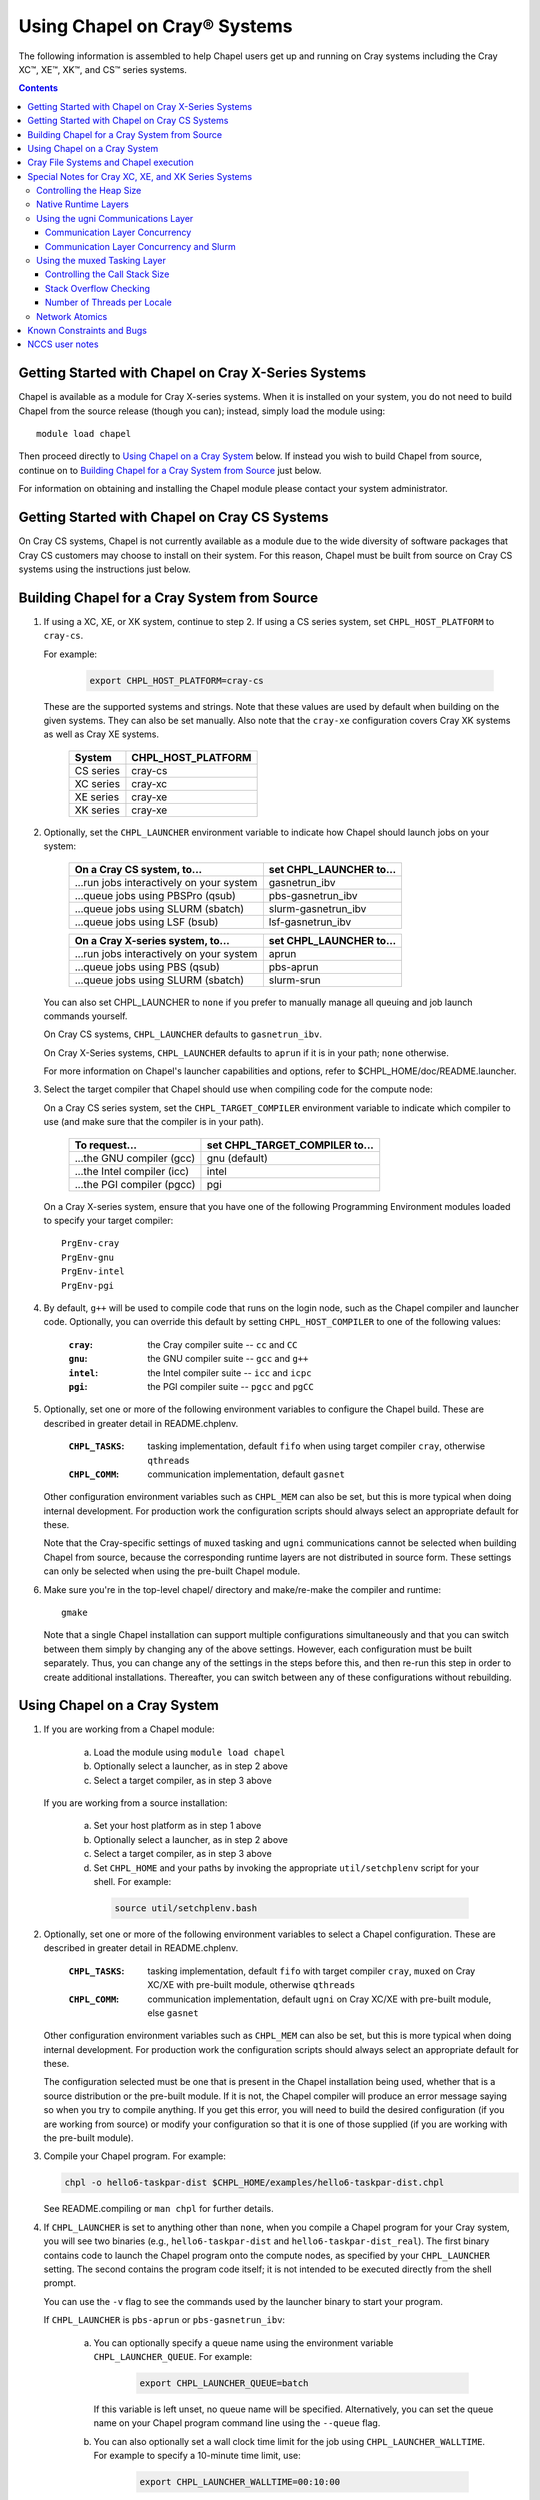 ===================================
Using Chapel on Cray\ |reg| Systems
===================================

The following information is assembled to help Chapel users get up and running
on Cray systems including the Cray XC\ |trade|, XE\ |trade|, XK\ |trade|, and
CS\ |trade| series systems.

.. contents::


----------------------------------------------------
Getting Started with Chapel on Cray X-Series Systems
----------------------------------------------------

Chapel is available as a module for Cray X-series systems.  When it is
installed on your system, you do not need to build Chapel from the
source release (though you can); instead, simply load the module
using::

     module load chapel

Then proceed directly to `Using Chapel on a Cray System`_ below.  If instead
you wish to build Chapel from source, continue on to `Building Chapel for a
Cray System from Source`_ just below.

For information on obtaining and installing the Chapel module please
contact your system administrator.


----------------------------------------------
Getting Started with Chapel on Cray CS Systems
----------------------------------------------

On Cray CS systems, Chapel is not currently available as a module due
to the wide diversity of software packages that Cray CS customers may
choose to install on their system.  For this reason, Chapel must be
built from source on Cray CS systems using the instructions just
below.


---------------------------------------------
Building Chapel for a Cray System from Source
---------------------------------------------

1) If using a XC, XE, or XK system, continue to step 2. If using a
   CS series system, set ``CHPL_HOST_PLATFORM`` to ``cray-cs``.

   For example:

    .. code-block:: sh

      export CHPL_HOST_PLATFORM=cray-cs

   These are the supported systems and strings.  Note that these values
   are used by default when building on the given systems.  They can
   also be set manually.  Also note that the ``cray-xe`` configuration
   covers Cray XK systems as well as Cray XE systems.

       =========  ==================
       System     CHPL_HOST_PLATFORM
       =========  ==================
       CS series  cray-cs
       XC series  cray-xc
       XE series  cray-xe
       XK series  cray-xe
       =========  ==================


2) Optionally, set the ``CHPL_LAUNCHER`` environment variable to indicate
   how Chapel should launch jobs on your system:

      ========================================  =========================
      On a Cray CS system, to...                set CHPL_LAUNCHER to...
      ========================================  =========================
      ...run jobs interactively on your system  gasnetrun_ibv
      ...queue jobs using PBSPro (qsub)         pbs-gasnetrun_ibv
      ...queue jobs using SLURM (sbatch)        slurm-gasnetrun_ibv
      ...queue jobs using LSF (bsub)            lsf-gasnetrun_ibv
      ========================================  =========================

      ========================================  =========================
      On a Cray X-series system, to...          set CHPL_LAUNCHER to...
      ========================================  =========================
      ...run jobs interactively on your system  aprun
      ...queue jobs using PBS (qsub)            pbs-aprun
      ...queue jobs using SLURM (sbatch)        slurm-srun
      ========================================  =========================

   You can also set CHPL_LAUNCHER to ``none`` if you prefer to manually
   manage all queuing and job launch commands yourself.

   On Cray CS systems, ``CHPL_LAUNCHER`` defaults to ``gasnetrun_ibv``.

   On Cray X-Series systems, ``CHPL_LAUNCHER`` defaults to ``aprun`` if
   it is in your path; ``none`` otherwise.

   For more information on Chapel's launcher capabilities and options,
   refer to $CHPL_HOME/doc/README.launcher.


3) Select the target compiler that Chapel should use when compiling
   code for the compute node:

   On a Cray CS series system, set the ``CHPL_TARGET_COMPILER`` environment
   variable to indicate which compiler to use (and make sure that the compiler
   is in your path).

      ===========================  ==============================
      To request...                set CHPL_TARGET_COMPILER to...
      ===========================  ==============================
      ...the GNU compiler (gcc)    gnu    (default)
      ...the Intel compiler (icc)  intel
      ...the PGI compiler (pgcc)   pgi
      ===========================  ==============================

   On a Cray X-series system, ensure that you have one of the following
   Programming Environment modules loaded to specify your target compiler::

       PrgEnv-cray
       PrgEnv-gnu
       PrgEnv-intel
       PrgEnv-pgi


4) By default, ``g++`` will be used to compile code that runs on the login
   node, such as the Chapel compiler and launcher code.  Optionally, you can
   override this default by setting ``CHPL_HOST_COMPILER`` to one of the
   following values:

     :``cray``: the Cray compiler suite -- ``cc`` and ``CC``
     :``gnu``: the GNU compiler suite -- ``gcc`` and ``g++``
     :``intel``: the Intel compiler suite -- ``icc`` and ``icpc``
     :``pgi``: the PGI compiler suite -- ``pgcc`` and ``pgCC``


5) Optionally, set one or more of the following environment variables to
   configure the Chapel build.  These are described in greater detail in
   README.chplenv.

     :``CHPL_TASKS``: tasking implementation, default ``fifo`` when using
                      target compiler ``cray``, otherwise ``qthreads``
     :``CHPL_COMM``: communication implementation, default ``gasnet``

   Other configuration environment variables such as ``CHPL_MEM`` can also
   be set, but this is more typical when doing internal development.
   For production work the configuration scripts should always select an
   appropriate default for these.

   Note that the Cray-specific settings of ``muxed`` tasking and ``ugni``
   communications cannot be selected when building Chapel from source,
   because the corresponding runtime layers are not distributed in
   source form.  These settings can only be selected when using the
   pre-built Chapel module.


6) Make sure you're in the top-level chapel/ directory and make/re-make the
   compiler and runtime::

     gmake

   Note that a single Chapel installation can support multiple
   configurations simultaneously and that you can switch between them
   simply by changing any of the above settings.  However, each
   configuration must be built separately.  Thus, you can change any of
   the settings in the steps before this, and then re-run this step in
   order to create additional installations.  Thereafter, you can switch
   between any of these configurations without rebuilding.


-----------------------------
Using Chapel on a Cray System
-----------------------------

1) If you are working from a Chapel module:

     a) Load the module using ``module load chapel``
     b) Optionally select a launcher, as in step 2 above
     c) Select a target compiler, as in step 3 above

   If you are working from a source installation:

     a) Set your host platform as in step 1 above
     b) Optionally select a launcher, as in step 2 above
     c) Select a target compiler, as in step 3 above
     d) Set ``CHPL_HOME`` and your paths by invoking the appropriate
        ``util/setchplenv`` script for your shell.  For example:

      .. code-block:: sh

        source util/setchplenv.bash


2) Optionally, set one or more of the following environment variables to
   select a Chapel configuration.  These are described in greater detail
   in README.chplenv.

     :``CHPL_TASKS``: tasking implementation, default ``fifo`` with target
                      compiler ``cray``, ``muxed`` on Cray XC/XE with pre-built
                      module, otherwise ``qthreads``
     :``CHPL_COMM``: communication implementation, default ``ugni`` on Cray
                     XC/XE with pre-built module, else ``gasnet``

   Other configuration environment variables such as ``CHPL_MEM`` can also
   be set, but this is more typical when doing internal development.
   For production work the configuration scripts should always select an
   appropriate default for these.

   The configuration selected must be one that is present in the Chapel
   installation being used, whether that is a source distribution or the
   pre-built module.  If it is not, the Chapel compiler will produce an
   error message saying so when you try to compile anything.  If you get
   this error, you will need to build the desired configuration (if you
   are working from source) or modify your configuration so that it is
   one of those supplied (if you are working with the pre-built module).


3) Compile your Chapel program.  For example:

   .. code-block:: sh

      chpl -o hello6-taskpar-dist $CHPL_HOME/examples/hello6-taskpar-dist.chpl

   See README.compiling or  ``man chpl`` for further details.


4) If ``CHPL_LAUNCHER`` is set to anything other than ``none``, when you
   compile a Chapel program for your Cray system, you will see two
   binaries (e.g., ``hello6-taskpar-dist`` and ``hello6-taskpar-dist_real``).
   The first binary contains code to launch the Chapel program onto
   the compute nodes, as specified by your ``CHPL_LAUNCHER`` setting.  The
   second contains the program code itself; it is not intended to be
   executed directly from the shell prompt.

   You can use the ``-v`` flag to see the commands used by the launcher
   binary to start your program.

   If ``CHPL_LAUNCHER`` is ``pbs-aprun`` or ``pbs-gasnetrun_ibv``:

     a) You can optionally specify a queue name using the environment
        variable ``CHPL_LAUNCHER_QUEUE``.  For example:

          .. code-block:: sh

            export CHPL_LAUNCHER_QUEUE=batch

        If this variable is left unset, no queue name will be
        specified.  Alternatively, you can set the queue name on your
        Chapel program command line using the ``--queue`` flag.

     b) You can also optionally set a wall clock time limit for the
        job using ``CHPL_LAUNCHER_WALLTIME``.  For example to specify a
        10-minute time limit, use:

          .. code-block:: sh

            export CHPL_LAUNCHER_WALLTIME=00:10:00

        Alternatively, you can set the wall clock time limit on your
        Chapel program command line using the ``--walltime`` flag.

   If ``CHPL_LAUNCHER`` is ``slurm-gasnetrun_ibv``:

     You must set the amount of time to request from SLURM.
     For example, the following requests 15 minutes:

      .. code-block:: sh

        export CHPL_LAUNCHER_WALLTIME=00:15:00

   For further information about launchers, please refer to
   $CHPL_HOME/doc/README.launcher.


5) Execute your Chapel program.  Multi-locale executions require the
   number of locales (compute nodes) to be specified on the command
   line.  For example::

     ./hello6-taskpar-dist -nl 2

   Requests the program to be executed using two locales.


6) If your Cray system has compute nodes with varying numbers of
   cores, you can request nodes with at least a certain number of
   cores using the variable ``CHPL_LAUNCHER_CORES_PER_LOCALE``.  For
   example, on a Cray system in which some compute nodes have 24 or
   more cores per compute node, you could request nodes with at least
   24 cores using:

   .. code-block:: sh

      export CHPL_LAUNCHER_CORES_PER_LOCALE=24

   This variable may be needed when you are using the aprun launcher and
   running Chapel programs within batch jobs you are managing yourself.
   The aprun launcher currently creates aprun commands that request the
   maximum number of cores per locale found on any locale in the system,
   irrespective of the fact that the batch job may have a lower limit
   than that on the number of cores per locale.  If the batch job limit
   is less than the maximum number of cores per locale, you will get the
   following error message when you try to run a Chapel program::

      apsched: claim exceeds reservation's CPUs

   You can work around this by setting ``CHPL_LAUNCHER_CORES_PER_LOCALE`` to
   the same or lesser value as the number of cores per locale specified
   for the batch job (for example, the mppdepth resource for the PBS
   qsub command).  In the future we hope to achieve better integration
   between Chapel launchers and workload managers.


7) If your Cray system has compute nodes with varying numbers of CPUs
   per compute unit, you can request nodes with a certain number of
   CPUs per compute unit using the variable ``CHPL_LAUNCHER_CPUS_PER_CU``.
   For example, on a Cray XC series system with some nodes having at
   least 2 CPUs per compute unit, to request running on those nodes
   you would use:

   .. code-block:: sh

      export CHPL_LAUNCHER_CPUS_PER_CU=2

   Currently, the only legal values for ``CHPL_LAUNCHER_CPUS_PER_CU`` are
   0 (the default), 1, and 2.


========================================  =============================
For more information on...                see...
========================================  =============================
...CHPL_* environment settings            README.chplenv
...Compiling Chapel programs              README.compiling
...Launcher options                       README.launcher
...Executing Chapel programs              README.executing
...Running multi-locale Chapel programs   README.multilocale
========================================  =============================


--------------------------------------
Cray File Systems and Chapel execution
--------------------------------------

For best results, it is recommended that you execute your Chapel
program by placing the binaries on a file system shared between the
login node and compute nodes (typically Lustre), as this will provide
the greatest degree of transparency when executing your program.  In
some cases, running a Chapel program from a non-shared file system
will make it impossible to launch onto the compute nodes.  In other
cases, the launch will succeed, but any files read or written by the
Chapel program will be opened relative to the compute node's file
system rather than the login node's.


----------------------------------------------------
Special Notes for Cray XC, XE, and XK Series Systems
----------------------------------------------------

Controlling the Heap Size
-------------------------

When running on Cray XC/XE/XK systems using either of the following
configurations, the comm layer needs to know the maximum size the
program heap will grow to during execution::

  CHPL_COMM=gasnet
    CHPL_COMM_SUBSTRATE=gemini or aries
    CHPL_GASNET_SEGMENT=fast or large

or::

  CHPL_COMM=ugni

With ``CHPL_COMM=gasnet``, by default the heap will occupy as much of the
free memory on each locale (compute node) as the runtime can acquire,
less some amount to allow for demands from other (system) programs
running there.  With ``CHPL_COMM=ugni``, by default the heap will occupy 2/3
of the free memory on each locale.  With the ugni comm layer and slurm
job placement, however, the default is reduced to 16 GiB if that is
less.  See `Communication Layer Concurrency and Slurm`_, below, for more
information.

Advanced users may want to make the heap smaller than this.  Programs
start more quickly with a smaller heap, and in the unfortunate event
that you need to produce core files, those will be written more quickly
if the heap is smaller.  However, note that if you reduce the heap size
to less than the amount your program actually needs and then run it, it
will terminate prematurely due to not having enough memory.

To change the heap size, set the ``CHPL_RT_MAX_HEAP_SIZE`` environment
variable.  Set it to just a number to specify the size of the heap in
bytes, or to a number with a ``k`` or ``K``, ``m`` or ``M``, or ``g`` or ``G``
suffix with no intervening spaces to specify the heap size in KiB (2^10
bytes), MiB (2^20 bytes), or GiB (2^30 bytes), respectively.  Any of the
following would set the heap size to 1 GiB, for example:

  .. code-block:: sh

    export CHPL_RT_MAX_HEAP_SIZE=1073741824
    export CHPL_RT_MAX_HEAP_SIZE=1048576k
    export CHPL_RT_MAX_HEAP_SIZE=1024m
    export CHPL_RT_MAX_HEAP_SIZE=1g

Note that the value you set in ``CHPL_RT_MAX_HEAP_SIZE`` may get rounded up
internally to match the page alignment.  How much, if any, this will add
depends on the hugepage size in the hugepage module you have loaded at
the time you execute the program.

Note that for ``CHPL_COMM=gasnet``, ``CHPL_RT_MAX_HEAP_SIZE`` is synonymous with
``GASNET_MAX_SEGSIZE``, and the former overrides the latter if both are set.


Native Runtime Layers
---------------------

The README.multilocale and README.tasking pages describe a variety of
communication and tasking layers that can be used by Chapel programs.  In
addition to the standard runtime layers available in any Chapel release, the
pre-built Chapel module for Cray XC and XE series systems supports
Cray-specific communication and tasking layers.  These make use of the Cray
systems' hardware and/or software to produce enhanced performance for Chapel
programs.  When using the pre-built module on Cray XC or XE systems the allowed
combinations are ugni communications with muxed tasking (the default), and ugni
communications with qthreads tasking.  On other kinds of Cray systems or when
not using the pre-built module, the default is to use gasnet communications and
qthreads tasking.

Note that neither the ugni communication layer nor the muxed tasking
layer can be built from sources, as they are not distributed in source
form.

The ugni communication layer interacts with the system's network
interface very closely through a lightweight interface called uGNI (user
Generic Network Interface).  The muxed tasking layer switches Chapel
tasks and threads in a lightweight manner in user space, avoiding the
overhead and some of the resource limitations associated with OS thread
switching.  These layers cooperate to overlap communication to remote
locales with task execution, particularly improving the performance of
programs limited by the latency of small remote data references, such as
graph analytic applications.


Using the ugni Communications Layer
---------------------------------------

To use ugni communications:

1) Make sure that you are using either the GNU or Intel target
   compiler::

     module load PrgEnv-gnu

   or::

     module load PrgEnv-intel

   (If you have a different PrgEnv module loaded, you will have to
   unload it first, or do a swap instead of a load.)


2) Set your CHPL_COMM environment variable to "ugni":

   .. code-block:: sh

      export CHPL_COMM=ugni

   This specifies that you wish to use the Cray-specific communication
   layer.


3) Set your CHPL_TASKS environment variable to "muxed" or "qthreads":

   .. code-block:: sh

     export CHPL_TASKS=muxed

   or:

   .. code-block:: sh

     export CHPL_TASKS=qthreads

   Only these two tasking layers work with ugni communications.  Other
   Chapel environment variables having to do with runtime layers should
   be left unset.  Setting ``CHPL_COMM`` and ``CHPL_TASKS`` like this will cause
   the correct combination of other runtime layers that work with those
   to be selected automatically.


4) Load an appropriate craype-hugepages module.  For example::

     module load craype-hugepages16M

   Use of the ugni communication layer requires that the program's data
   reside on so-called "hugepages".  To arrange for this, you must have
   a ``craype-hugepages`` module loaded both when building your program and
   when running it.

   There are several hugepage modules, with suffixes indicating the page
   size they support.  For example, ``craype-hugepages16M`` supports 16 MiB
   hugepages.  It does not matter which ``craype-hugepages`` module you have
   loaded when you build your program.  Any of them will do.  However,
   which one you have loaded when you run your program does matter.  For
   general use, the Chapel group recommends the ``craype-hugepages16M``
   module.  You can read on for more information about ``craype-hugepage``
   modules if you would like, but the recommended ``craype-hugepages16M``
   module will probably give you satisfactory results.

   The architecture of the Cray network interface chips (NICs) limits
   them to addressing at most 16k (2**14) pages of memory.  This is
   sufficient to cover a 32 GiB Cray XC locale with 2 MiB pages.  But
   if you will be running on 64 GiB locales, you will need to use at
   least 4 MiB pages to cover all of the memory.  Generally, using
   larger hugepage sizes results in modest performance benefits,
   mostly in program startup time.  The ``craype-hugepages16M`` module
   will result in slightly faster program startup, and its 16 MiB
   hugepages will cover the locale memory on any Cray X-series system.

   The only downside to larger page sizes is that they can waste more
   memory than smaller page sizes do, when the data segments that reside
   on them are smaller than the hugepage size (which is often the case).
   In practice, however, the effect of this is minor.  Even using the
   fairly large 16 MiB hugepages will typically only result in around 1%
   of the total locale memory being wasted.


Due to the use of hugepages in the ugni comm layer, tasking layers
cannot use guard pages for stack overflow detection.  Qthreads tasking
uses guard pages for stack overflow detection, so if ugni communications
and qthreads tasking are combined, stack overflow detection in qthreads
is automatically turned off.  (Muxed tasking uses a different technique
to detect stack overflow, as described below, so it is not affected by
this limitation.)

There are a few special parameters recognized by the ugni communication
layer:


Communication Layer Concurrency
~~~~~~~~~~~~~~~~~~~~~~~~~~~~~~~

The ``CHPL_RT_COMM_CONCURRENCY`` environment variable tells the ugni
communication layer how much program concurrency it should try to
support.  This basically controls how much of the communication
resources on the NIC will be used by the program.  The default
value is the number of hardware processor cores the program will
use for Chapel tasks (``CHPL_RT_NUM_HARDWARE_THREADS`` in the next
section).  Usually this is enough, but for highly parallel codes
that do a lot of remote references, increasing it may help the
performance.  Useful values for ``CHPL_RT_COMM_CONCURRENCY`` are in
the range 1 to 30.  Values specified outside this range are
silently increased or reduced so as to fall within it.


Communication Layer Concurrency and Slurm
~~~~~~~~~~~~~~~~~~~~~~~~~~~~~~~~~~~~~~~~~

When slurm is used for job placement on Cray systems, it limits the
total NIC memory registration in order to allow for job sharing on
the compute nodes.  In our experience this limit is approximately
240 GiB.  The product of ``CHPL_RT_MAX_HEAP_SIZE`` and the communication
layer concurrency discussed above must be less than this.  The ugni
communication layer adjusts its heap size and concurrency defaults
to reflect this limit when slurm is used for job placement.  The
default heap size is reduced to 16 GiB.  The concurrency is computed
such that the product of heap size and concurrency is below 240 GiB.
Thus under slurm, the ugni communication layer can support programs
with very large heaps or programs that need a lot of communication
concurrency, but not programs that need both simultaneously.  Such
programs need to be run on a system that uses ALPS instead of slurm
for job placement.


Using the muxed Tasking Layer
---------------------------------

To use muxed tasking:

1) Make sure that you are using either the GNU or Intel target
   compiler::

     module load PrgEnv-gnu

   or::

     module load PrgEnv-intel

   (If you have a different PrgEnv module loaded, you will have to
   unload it first, or do a swap instead of a load.)


2) Set your ``CHPL_TASKS`` environment variable to ``muxed``:

   .. code-block:: sh

     export CHPL_TASKS=muxed

   This specifies that you wish to use the Cray-specific tasking
   layer.


3) Set your ``CHPL_COMM`` environment variable to ``ugni``:

   .. code-block:: sh

     export CHPL_COMM=ugni

   Muxed tasking is only available combined with ugni communications.
   Other Chapel environment variables having to do with runtime layers
   should be left unset.  Setting ``CHPL_TASKS`` and ``CHPL_COMM`` like this
   will cause the correct combination of other runtime layers that work
   with those to be selected automatically.


There are a few special parameters recognized by the muxed tasking
layer:

Controlling the Call Stack Size
~~~~~~~~~~~~~~~~~~~~~~~~~~~~~~~

For muxed tasking, more so than for other tasking implementations,
it may be important to reduce the task call stack size from its
default of 8 MiB.  A side effect of using the ugni communication
layer is that task stacks have to be created at full size.  With
other comm layers (or no comm layer), creating a stack just reserves
the memory for it without actually bringing the pages of memory into
existence.  The memory does not exist until each page of the stack
is actually used.  If the stack limit is 8 MiB (the default) and
2,000 tasks exist at the same time but each one only uses 32 KiB of
its stack space, then the program only requires about 64 MiB (2000 *
32 KiB) of memory for stacks.  But with ugni communications, the
network interactions require that all the space be brought into
existence up front.  So there, our hypothetical program would need
16 GiB (2000 * 8 MiB) of heap space just for stacks.  Thus with ugni
communications, in programs that may have many tasks active at once
but where each one does not need a very large call stack (such as
SSCA#2), it can be useful to make the stack size smaller than its
default of 8 MiB.

You can set the task stack size using ``CHPL_RT_CALL_STACK_SIZE``, as described
in  README.executing.  The following would make the task stack
size 128 KiB, for example:

  .. code-block:: sh

    export CHPL_RT_CALL_STACK_SIZE=128k


Stack Overflow Checking
~~~~~~~~~~~~~~~~~~~~~~~

With muxed tasking, the compiler ``--stack-checks`` setting specifies:
the default setting for execution-time stack overflow checking.
Final control over stack overflow checks is provided by the
``CHPL_RT_STACK_CHECK_LEVEL`` environment variable, which can take the
following values:

  :0: no stack overflow checking
  :1: limited stack overflow checking (default)
  :2: more stack overflow checking

Due to the use of hugepages in the ugni comm layer, muxed tasking
cannot use guard pages for stack overflow detection as fifo and
qthreads tasking do.  So, overflow is detected by means of explicit
checks against the task's stack limit, on entry to certain selected
functions in the muxed tasking layer.  If overflow is seen, the
runtime prints an error message and halts the program.  Successively
higher levels (0, 1, 2) of overflow checking cause more overhead and
correspondingly have more impact on performance.


Number of Threads per Locale
~~~~~~~~~~~~~~~~~~~~~~~~~~~~

The muxed tasking layer gets the threads it uses as task execution
vehicles from the soft-threads threading layer.  The soft-threads
layer provides lightweight threads that can be switched rapidly.
Chapel configuration constants allow you to control how many
processor cores the soft-threads threading layer uses and the total
number of lightweight threads it provides to the tasking layer.

The ``CHPL_RT_NUM_HARDWARE_THREADS`` environment variable specifies the
number of cores that should be used to run Chapel tasks on each
locale.  The default is to use all of the cores, but if something
other than the ability to run tasks limits performance, such as
limited parallelism or doing many remote loads, reducing this may
improve performance.  You can set ``CHPL_RT_NUM_HARDWARE_THREADS`` to
any value from 1 to the actual number of hardware processor cores.
For applications where the performance is dominated by the latency
of small remote loads, such as the SSCA#2 benchmark and other graph
processing codes, using 8 processor cores often gives better
performance than using all of them.

The ``CHPL_RT_NUM_THREADS_PER_LOCALE`` environment variable specifies
the number of lightweight threads the soft-threads threading layer
should provide to the muxed tasking layer for hosting tasks.  The
default is the number of processor cores being used, which gives
good performance in most cases.  However, if performance is limited
by something other than on-node processor or bandwidth limits, and
especially for applications like RA or SSCA#2 where performance is
limited by network latency, it can be worthwhile to set this to as
much as 16*the number of hardware threads (whether default or user
specified).  You can set this to any value >= 0, but note that the
soft-threads threading layer will silently limit it to >= 1 and <=
32*the number of hardware threads.


Network Atomics
---------------

The Gemini(TM) and Aries(TM) networks support remote atomic memory
operations (AMOs) on XC, XE, and XK series systems.  When the ``CHPL_COMM``
environment variable is set to ``ugni``, the following operations on
remote atomics are done using the network::

    32- and 64-bit signed and unsigned integer types:
    32- and 64-bit floating point types:
      read()
      write()
      exchange()
      compareExchange()
      add(), fetchAdd()
      sub(), fetchSub()

    32- and 64-bit signed and unsigned integer types:
      or(),  fetchOr()
      and(), fetchAnd()
      xor(), fetchXor()

Note that on XE and XK systems, which have Gemini networks, out of the
above list only the 64-bit integer operations are done natively by the
network hardware.  32-bit integer and all floating point operations
are done with remote forks inside the ugni communication layer,
accelerated by Gemini hardware capabilities.

On XC systems, which have Aries networks, all of the operations shown
above are done natively by the network hardware.


--------------------------
Known Constraints and Bugs
--------------------------

* Our PBS launcher explicitly supports PBS Pro, Moab/Torque, and the
  NCCS site versions of PBS.  It may also work with other versions.
  If our PBS launcher does not work for you, you can fall back on a
  more manual launch of your program.  For example:

  - Launch the ``a.out_real`` binary manually using aprun and your own
    qsub script or command.

  - Use ``./a.out --generate-qsub-script`` to generate a qsub script.
    Then edit the generated script and launch the ``a.out_real`` binary
    manually as above.

* Redirecting stdin when executing a Chapel program under PBS/qsub
  may not work due to limitations of qsub.

* GASNet targets multiple network "conduits" as the underlying
  communication mechanism.  On certain platforms, the Chapel build
  will use the ``mpi`` conduit as the default.  As a result of using the
  mpi conduit, you may see a GASNet warning message at program start
  up.  To squelch this message, you can set the environment variable
  ``GASNET_QUIET=yes``.

* There is a known GASNet build issue when using the gemini or aries
  conduits with hugepage support that results in link errors due to
  multiply defined symbols in the hugetlbfs library.  The workaround
  is to make sure that you do not have any ``craype-hugepages*`` module
  loaded when you compile and link a Chapel program while using the
  GASNet communication layer.  You may load a hugepage module when
  running the Chapel program.

* For X-series systems, there is a known issue with the Cray MPI
  release that causes some programs to assert and then hang during
  exit.  A workaround is to set the environment variable,
  ``MPICH_GNI_DYNAMIC_CONN`` to ``disabled``.  Setting this environment
  variable affects all MPI programs, so remember to unset it after
  running your Chapel program.

* The amount of memory available to a Chapel program running over
  GASNet with the gemini and aries conduits is allocated at program
  start up.  The default memory segment size may be too high on some
  platforms, resulting in an internal Chapel error or a GASNet
  initialization error such as::

     node 1 log gasnetc_init_segment() at /path/to/chapel/third-party/gasnet/GASNet-1.22.0/gemini-conduit/gasnet_gemini.c:562: MemRegister segment fault 8 at  0x2aab6ae00000 60000000, code GNI_RC_ERROR_RESOURCE

  If your Chapel program exits with such an error, try setting the
  environment variable ``CHPL_RT_MAX_HEAP_SIZE`` or ``GASNET_MAX_SEGSIZE`` to a
  lower value than the default (say 1G) and re-running your program.
  For more information, refer to the discussion of ``CHPL_RT_MAX_HEAP_SIZE``
  above and/or the discussion of ``GASNET_MAX_SEGSIZE`` here::

     $CHPL_HOME/third-party/gasnet/GASNet-*/README


---------------
NCCS user notes
---------------

* NCCS Cray systems use a different qsub mechanism in order to
  enforce their queuing policies.  We have attempted to make our
  pbs-aprun launch code work with this version of qsub, but require a
  ``CHPL_LAUNCHER_ACCOUNT`` environment variable to be set to specify your
  NCCS account name.  For example:

  .. code-block:: sh

    export CHPL_LAUNCHER_ACCOUNT=MYACCOUNTID

* NCCS users either need to specify ``debug`` as their queue or set an
  explicit wall clock time limit using the mechanisms described above.


.. |reg|    unicode:: U+000AE .. REGISTERED SIGN
.. |trade|  unicode:: U+02122 .. TRADE MARK SIGN

